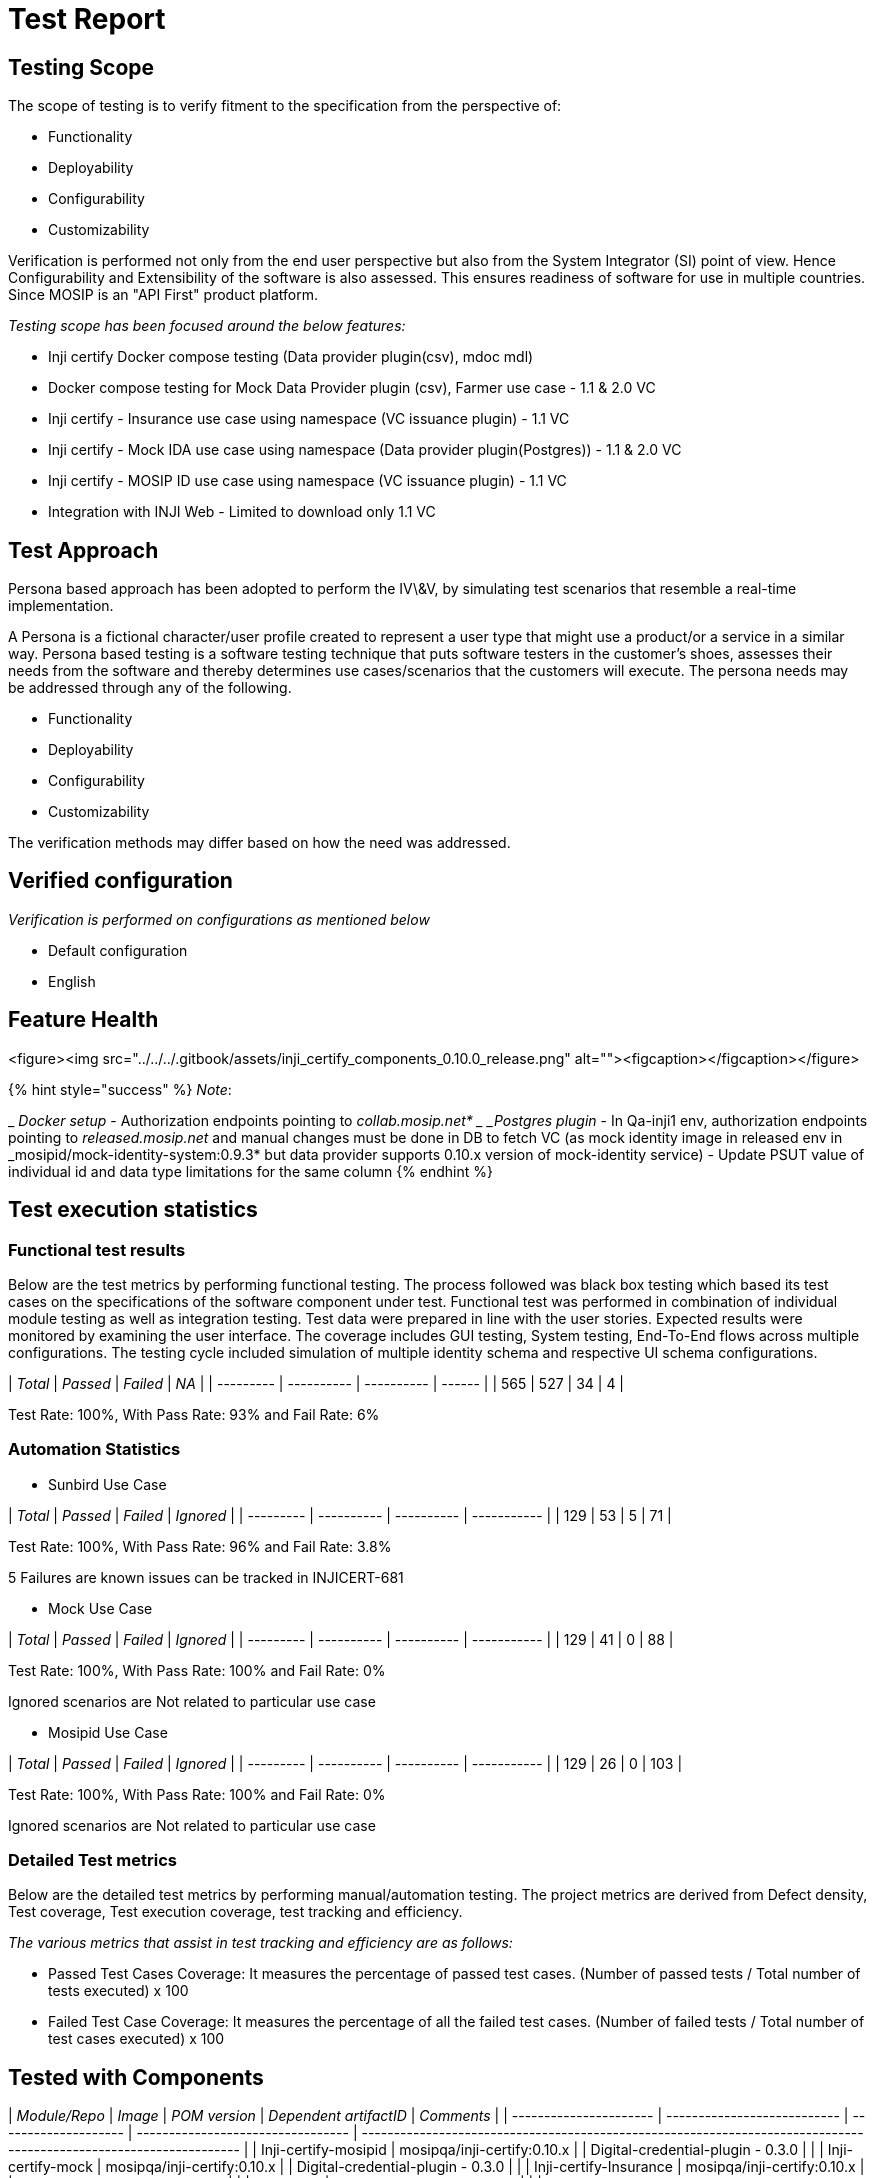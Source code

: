 = Test Report

== Testing Scope

The scope of testing is to verify fitment to the specification from the perspective of:

* Functionality
* Deployability
* Configurability
* Customizability

Verification is performed not only from the end user perspective but also from the System Integrator (SI) point of view. Hence Configurability and Extensibility of the software is also assessed. This ensures readiness of software for use in multiple countries. Since MOSIP is an "API First" product platform.

_Testing scope has been focused around the below features:_

* Inji certify Docker compose testing (Data provider plugin(csv), mdoc mdl)
* Docker compose testing for Mock Data Provider plugin (csv), Farmer use case - 1.1 & 2.0 VC
* Inji certify - Insurance use case using namespace (VC issuance plugin) - 1.1 VC
* Inji certify - Mock IDA use case using namespace (Data provider plugin(Postgres)) - 1.1 & 2.0 VC
* Inji certify - MOSIP ID use case using namespace (VC issuance plugin) - 1.1 VC
* Integration with INJI Web - Limited to download only 1.1 VC

== Test Approach

Persona based approach has been adopted to perform the IV\&V, by simulating test scenarios that resemble a real-time implementation.

A Persona is a fictional character/user profile created to represent a user type that might use a product/or a service in a similar way. Persona based testing is a software testing technique that puts software testers in the customer's shoes, assesses their needs from the software and thereby determines use cases/scenarios that the customers will execute. The persona needs may be addressed through any of the following.

* Functionality
* Deployability
* Configurability
* Customizability

The verification methods may differ based on how the need was addressed.

== Verified configuration

_Verification is performed on configurations as mentioned below_

* Default configuration
  * English

== Feature Health

<figure><img src="../../../.gitbook/assets/inji_certify_components_0.10.0_release.png" alt=""><figcaption></figcaption></figure>

{% hint style="success" %}
_Note_:



_ _Docker setup_ - Authorization endpoints pointing to _collab.mosip.net*
_ _Postgres plugin_ - In Qa-inji1 env, authorization endpoints pointing to _released.mosip.net_ and manual changes must be done in DB to fetch VC (as mock identity image in released env in _mosipid/mock-identity-system:0.9.3* but data provider supports 0.10.x version of mock-identity service) - Update PSUT value of individual id and data type limitations for the same column
{% endhint %}

== Test execution statistics

=== Functional test results

Below are the test metrics by performing functional testing. The process followed was black box testing which based its test cases on the specifications of the software component under test. Functional test was performed in combination of individual module testing as well as integration testing. Test data were prepared in line with the user stories. Expected results were monitored by examining the user interface. The coverage includes GUI testing, System testing, End-To-End flows across multiple configurations. The testing cycle included simulation of multiple identity schema and respective UI schema configurations.

| _Total_ | _Passed_ | _Failed_ | _NA_ |
| --------- | ---------- | ---------- | ------ |
| 565       | 527        | 34         | 4      |

Test Rate: 100%, With Pass Rate: 93% and Fail Rate: 6%

=== Automation Statistics

* Sunbird Use Case

| _Total_ | _Passed_ | _Failed_ | _Ignored_ |
| --------- | ---------- | ---------- | ----------- |
| 129       | 53         | 5          | 71          |

Test Rate: 100%, With Pass Rate: 96% and Fail Rate: 3.8%

5 Failures are known issues can be tracked in INJICERT-681

* Mock Use Case

| _Total_ | _Passed_ | _Failed_ | _Ignored_ |
| --------- | ---------- | ---------- | ----------- |
| 129       | 41         | 0          | 88          |

Test Rate: 100%, With Pass Rate: 100% and Fail Rate: 0%

Ignored scenarios are Not related to particular use case

* Mosipid Use Case

| _Total_ | _Passed_ | _Failed_ | _Ignored_ |
| --------- | ---------- | ---------- | ----------- |
| 129       | 26         | 0          | 103         |

Test Rate: 100%, With Pass Rate: 100% and Fail Rate: 0%

Ignored scenarios are Not related to particular use case

=== Detailed Test metrics

Below are the detailed test metrics by performing manual/automation testing. The project metrics are derived from Defect density, Test coverage, Test execution coverage, test tracking and efficiency.

_The various metrics that assist in test tracking and efficiency are as follows:_

* Passed Test Cases Coverage: It measures the percentage of passed test cases. (Number of passed tests / Total number of tests executed) x 100
* Failed Test Case Coverage: It measures the percentage of all the failed test cases. (Number of failed tests / Total number of test cases executed) x 100

== Tested with Components

| _Module/Repo_        | _Image_                   | _POM version_      | _Dependent artifactID_          | _Comments_                                                                                                       |
| ---------------------- | --------------------------- | -------------------- | --------------------------------- | ------------------------------------------------------------------------------------------------------------------ |
| Inji-certify-mosipid   | mosipqa/inji-certify:0.10.x |                      | Digital-credential-plugin - 0.3.0 |                                                                                                                    |
| Inji-certify-mock      | mosipqa/inji-certify:0.10.x |                      | Digital-credential-plugin - 0.3.0 |                                                                                                                    |
| Inji-certify-Insurance | mosipqa/inji-certify:0.10.x |                      | Digital-credential-plugin - 0.3.0 |                                                                                                                    |
| Inji-config            | mosipqa/config-server:1.1.2 |                      |                                   | [https://github.com/mosip/inji-config/tree/release-0.5.x](https://github.com/mosip/inji-config/tree/release-0.5.x) |
| Keymanager             |                             | 1.3.0-beta2 Snapshot |                                   | To be released as a part of certify                                                                                |
| eSignet                | eSignet-1.4.1               |                      |                                   |                                                                                                                    |
